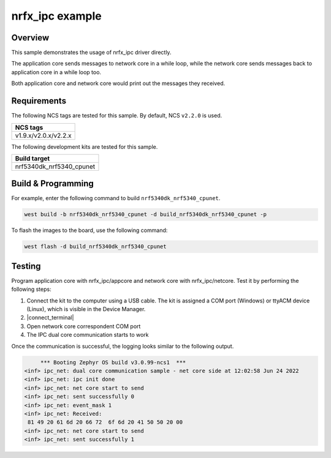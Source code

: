 .. _nrfx_ipc:

nrfx_ipc example
################

Overview
********

This sample demonstrates the usage of nrfx_ipc driver directly.

The application core sends messages to network core in a while 
loop, while the network core sends messages back to application 
core in a while loop too.

Both application core and network core would print out the messages
they received.

Requirements
************

The following NCS tags are tested for this sample. By default, NCS ``v2.2.0`` is used.

+------------------------------------------------------------------+
|NCS tags                                                          +
+==================================================================+
|v1.9.x/v2.0.x/v2.2.x                                              |
+------------------------------------------------------------------+

The following development kits are tested for this sample.

+------------------------------------------------------------------+
|Build target                                                      +
+==================================================================+
|nrf5340dk_nrf5340_cpunet                                          |
+------------------------------------------------------------------+

Build & Programming
*******************

For example, enter the following command to build ``nrf5340dk_nrf5340_cpunet``.

.. code-block:: console

   west build -b nrf5340dk_nrf5340_cpunet -d build_nrf5340dk_nrf5340_cpunet -p

To flash the images to the board, use the following command:

.. code-block:: console

   west flash -d build_nrf5340dk_nrf5340_cpunet

Testing
*******

Program application core with nrfx_ipc/appcore and network core with nrfx_ipc/netcore.
Test it by performing the following steps:

1. Connect the kit to the computer using a USB cable. The kit is assigned a COM port (Windows) or ttyACM device (Linux), which is visible in the Device Manager.
#. |connect_terminal|
#. Open network core correspondent COM port
#. The IPC dual core communication starts to work 

Once the communication is successful, the logging looks similar to the following output.

.. code-block:: console

	*** Booting Zephyr OS build v3.0.99-ncs1  ***
   <inf> ipc_net: dual core communication sample - net core side at 12:02:58 Jun 24 2022
   <inf> ipc_net: ipc init done
   <inf> ipc_net: net core start to send
   <inf> ipc_net: sent successfully 0
   <inf> ipc_net: event_mask 1
   <inf> ipc_net: Received: 
    81 49 20 61 6d 20 66 72  6f 6d 20 41 50 50 20 00
   <inf> ipc_net: net core start to send
   <inf> ipc_net: sent successfully 1
   
